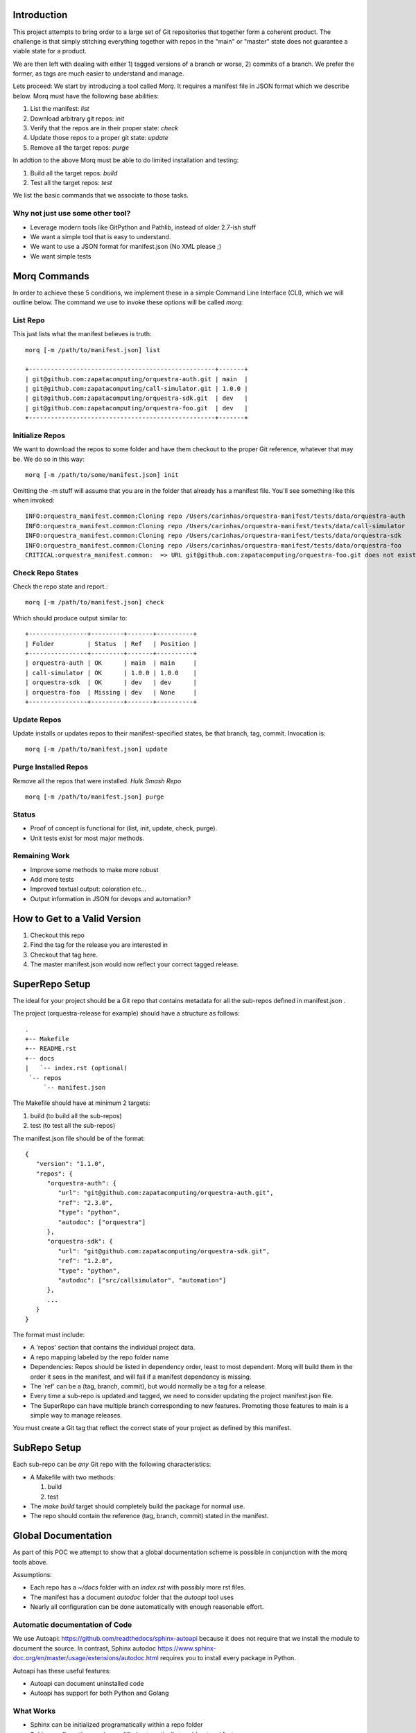 Introduction
==============

This project attempts to bring order to a large set of Git repositories that together
form a coherent product. The challenge is that simply stitching everything together with
repos in the "main" or "master" state does not guarantee a viable state for a product.

We are then left with dealing with either 1) tagged versions of a branch or worse, 2)
commits of a branch. We prefer the former, as tags are much easier to understand and manage.

Lets proceed: We start by introducing a tool called *Morq*.
It requires a manifest file in JSON format which we describe below.
Morq must have the following base abilities:

#. List the manifest: *list*
#. Download arbitrary git repos: *init*
#. Verify that the repos are in their proper state: *check*
#. Update those repos to a proper git state: *update*
#. Remove all the target repos: *purge*

In addtion to the above Morq must be able to do limited installation and testing:

#. Build all the target repos: *build*
#. Test all the target repos: *test*


We list the basic commands that we associate to those tasks.

Why not just use some other tool?
----------------------------------
* Leverage modern tools like GitPython and Pathlib, instead of older 2.7-ish stuff
* We want a simple tool that is easy to understand.
* We want to use a JSON format for manifest.json (No XML please ;)
* We want simple tests

Morq Commands
==============
In order to achieve these 5 conditions, we implement these in a simple Command Line
Interface (CLI), which we will outline below. The command we use to invoke these options
will be called *morq*:

List Repo
-------------
This just lists what the manifest believes is truth::

   morq [-m /path/to/manifest.json] list

   +---------------------------------------------------+-------+
   | git@github.com:zapatacomputing/orquestra-auth.git | main  |
   | git@github.com:zapatacomputing/call-simulator.git | 1.0.0 |
   | git@github.com:zapatacomputing/orquestra-sdk.git  | dev   |
   | git@github.com:zapatacomputing/orquestra-foo.git  | dev   |
   +---------------------------------------------------+-------+

Initialize Repos
-----------------
We want to download the repos to some folder and have them checkout to the proper Git
reference, whatever that may be. We do so in this way::

   morq [-m /path/to/some/manifest.json] init

Omitting the -m stuff will assume that you are in the folder that already has a manifest
file. You'll see something like this when invoked::

   INFO:orquestra_manifest.common:Cloning repo /Users/carinhas/orquestra-manifest/tests/data/orquestra-auth
   INFO:orquestra_manifest.common:Cloning repo /Users/carinhas/orquestra-manifest/tests/data/call-simulator
   INFO:orquestra_manifest.common:Cloning repo /Users/carinhas/orquestra-manifest/tests/data/orquestra-sdk
   INFO:orquestra_manifest.common:Cloning repo /Users/carinhas/orquestra-manifest/tests/data/orquestra-foo
   CRITICAL:orquestra_manifest.common:  => URL git@github.com:zapatacomputing/orquestra-foo.git does not exist!


Check Repo States
-------------------
Check the repo state and report.::

   morq [-m /path/to/manifest.json] check

Which should produce output similar to::

   +----------------+---------+-------+----------+
   | Folder         | Status  | Ref   | Position |
   +----------------+---------+-------+----------+
   | orquestra-auth | OK      | main  | main     |
   | call-simulator | OK      | 1.0.0 | 1.0.0    |
   | orquestra-sdk  | OK      | dev   | dev      |
   | orquestra-foo  | Missing | dev   | None     |
   +----------------+---------+-------+----------+

Update Repos
-----------------------------------
Update installs or updates repos to their manifest-specified states, be that branch,
tag, commit. Invocation is::

   morq [-m /path/to/manifest.json] update


Purge Installed Repos
-----------------------
Remove all the repos that were installed. *Hulk Smash Repo*
::

   morq [-m /path/to/manifest.json] purge

Status
--------

* Proof of concept is functional for (list, init, update, check, purge).
* Unit tests exist for most major methods.

Remaining Work
---------------
* Improve some methods to make more robust
* Add more tests
* Improved textual output: coloration etc...
* Output information in JSON for devops and automation?

How to Get to a Valid Version
===============================
1. Checkout this repo
2. Find the tag for the release you are interested in
3. Checkout that tag here.
4. The master manifest.json would now reflect your correct tagged release.

SuperRepo Setup
====================

The ideal for your project should be a Git repo that contains metadata for all the
sub-repos defined in manifest.json .

The project (orquestra-release for example) should have a structure as follows:

::

      .
      +-- Makefile
      +-- README.rst
      +-- docs
      |   `-- index.rst (optional)
       `-- repos
           `-- manifest.json

The Makefile should have at minimum 2 targets:

#. build (to build all the sub-repos)
#. test  (to test all the sub-repos)

The manifest.json file should be of the format::

   {
      "version": "1.1.0",
      "repos": {
         "orquestra-auth": {
            "url": "git@github.com:zapatacomputing/orquestra-auth.git",
            "ref": "2.3.0",
            "type": "python",
            "autodoc": ["orquestra"]
         },
         "orquestra-sdk": {
            "url": "git@github.com:zapatacomputing/orquestra-sdk.git",
            "ref": "1.2.0",
            "type": "python",
            "autodoc": ["src/callsimulator", "automation"]
         },
         ...
      }
   }

The format must include:

* A 'repos' section that contains  the individual project data.
* A repo mapping labeled by the repo folder name
* Dependencies: Repos should be listed in dependency order, least to most dependent.
  Morq will build them in the order it sees in the manifest, and will fail if a
  manifest dependency is missing.
* The 'ref' can be a (tag, branch, commit), but would normally be a tag for a release.
* Every time a sub-repo is updated and tagged, we need to consider updating the project
  manifest.json file.
* The SuperRepo can have multiple branch corresponding to new features. Promoting those
  features to main is a simple way to manage releases.


You must create a Git tag that reflect the correct state of your project as 
defined by this manifest.

SubRepo Setup
====================

Each sub-repo can be *any* Git repo with the following characteristics:

* A Makefile with two methods:

  #. build
  #. test

* The *make build* target should completely build the package for normal use.
* The repo should contain the reference (tag, branch, commit) stated in the manifest.

Global Documentation
=====================
As part of this POC we attempt to show that a global documentation scheme is possible in
conjunction with the morq tools above.

Assumptions:

* Each repo has a `~/docs` folder with an `index.rst` with possibly more rst files.
* The manifest has a document *autodoc* folder that the *autoapi* tool uses
* Nearly all configuration can be done automatically with enough reasonable effort.

Automatic documentation of Code
--------------------------------
We use Autoapi: https://github.com/readthedocs/sphinx-autoapi because it does not require
that we install the module to document the source. In contrast, Sphinx
autodoc https://www.sphinx-doc.org/en/master/usage/extensions/autodoc.html requires you
to install every package in Python.

Autoapi has these useful features:

* Autoapi can document uninstalled code
* Autoapi has support for both Python and Golang

What Works
------------------------------

* Sphinx can be initialized programatically within a repo folder
* Sphinx configuration can be modified automatically to add *autoapi* features
* Docs in `~/docs` render correctly
* Source documentation listed in the manifest renders decently.

What Needs Development
------------------------------
* All repos must include `~/docs/index.rst` files to make this work.
* Source code RST docs must be implemented.
* Better tests.
* Improve Sphinx theme.
* Refine the *autoapi* output, clean up junk.
* Autoapi only allows one language at this time. Want: Python+Go
* Remove verison number from manifest.json, its redundant.
* Remove init, and use update only.. It works. ;)
* Be able to use manifest to install python packages
* Don't invent another Conda... Keep it simple.

